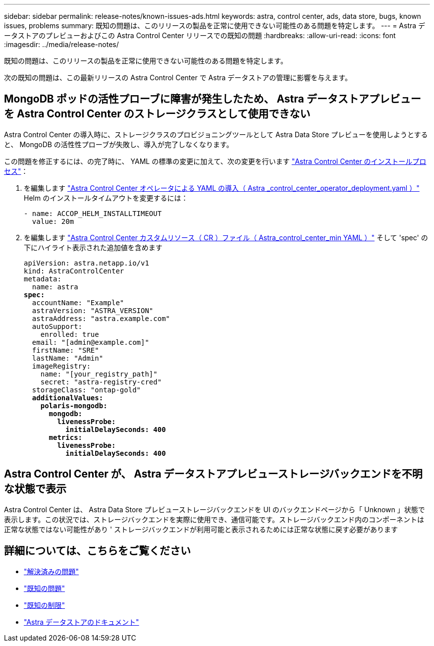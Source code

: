 ---
sidebar: sidebar 
permalink: release-notes/known-issues-ads.html 
keywords: astra, control center, ads, data store, bugs, known issues, problems 
summary: 既知の問題は、このリリースの製品を正常に使用できない可能性のある問題を特定します。 
---
= Astra データストアのプレビューおよびこの Astra Control Center リリースでの既知の問題
:hardbreaks:
:allow-uri-read: 
:icons: font
:imagesdir: ../media/release-notes/


既知の問題は、このリリースの製品を正常に使用できない可能性のある問題を特定します。

次の既知の問題は、この最新リリースの Astra Control Center で Astra データストアの管理に影響を与えます。



== MongoDB ポッドの活性プローブに障害が発生したため、 Astra データストアプレビューを Astra Control Center のストレージクラスとして使用できない

Astra Control Center の導入時に、ストレージクラスのプロビジョニングツールとして Astra Data Store プレビューを使用しようとすると、 MongoDB の活性性プローブが失敗し、導入が完了しなくなります。

この問題を修正するには、の完了時に、 YAML の標準の変更に加えて、次の変更を行います link:../get-started/install_acc.html#configure-astra-control-center["Astra Control Center のインストールプロセス"]：

. を編集します link:../get-started/install_acc.html#configure-the-astra-control-center-operator["Astra Control Center オペレータによる YAML の導入（ Astra _control_center_operator_deployment.yaml ）"] Helm のインストールタイムアウトを変更するには：
+
[listing]
----
- name: ACCOP_HELM_INSTALLTIMEOUT
  value: 20m
----
. を編集します link:../get-started/install_acc.html#configure-astra-control-center["Astra Control Center カスタムリソース（ CR ）ファイル（ Astra_control_center_min YAML ）"] そして 'spec' の下にハイライト表示された追加値を含めます
+
[listing, subs="+quotes"]
----
apiVersion: astra.netapp.io/v1
kind: AstraControlCenter
metadata:
  name: astra
*spec:*
  accountName: "Example"
  astraVersion: "ASTRA_VERSION"
  astraAddress: "astra.example.com"
  autoSupport:
    enrolled: true
  email: "[admin@example.com]"
  firstName: "SRE"
  lastName: "Admin"
  imageRegistry:
    name: "[your_registry_path]"
    secret: "astra-registry-cred"
  storageClass: "ontap-gold"
  *additionalValues:*
    *polaris-mongodb:*
      *mongodb:*
        *livenessProbe:*
          *initialDelaySeconds: 400*
      *metrics:*
        *livenessProbe:*
          *initialDelaySeconds: 400*
----




== Astra Control Center が、 Astra データストアプレビューストレージバックエンドを不明な状態で表示

Astra Control Center は、 Astra Data Store プレビューストレージバックエンドを UI のバックエンドページから「 Unknown 」状態で表示します。この状況では、ストレージバックエンドを実際に使用でき、通信可能です。ストレージバックエンド内のコンポーネントは正常な状態ではない可能性があり ' ストレージバックエンドが利用可能と表示されるためには正常な状態に戻す必要があります



== 詳細については、こちらをご覧ください

* link:../release-notes/resolved-issues.html["解決済みの問題"]
* link:../release-notes/known-issues.html["既知の問題"]
* link:../release-notes/known-limitations.html["既知の制限"]
* https://docs.netapp.com/us-en/astra-data-store/index.html["Astra データストアのドキュメント"]

